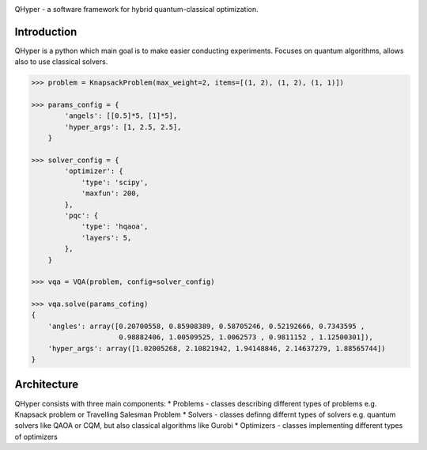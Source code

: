 .. image:: https://user-images.githubusercontent.com/38388283/226841016-711112a8-09d1-4a83-8aab-6e305cb24edb.png
    :width: 40

QHyper - a software framework for hybrid quantum-classical optimization.

Introduction
=================

QHyper is a python which main goal is to make easier conducting experiments.
Focuses on quantum algorithms, allows also to use classical solvers.

.. code-block:: python

    >>> problem = KnapsackProblem(max_weight=2, items=[(1, 2), (1, 2), (1, 1)])

    >>> params_config = {
            'angels': [[0.5]*5, [1]*5],
            'hyper_args': [1, 2.5, 2.5],
        }

    >>> solver_config = {
            'optimizer': {
                'type': 'scipy',
                'maxfun': 200,
            },
            'pqc': {
                'type': 'hqaoa',
                'layers': 5,
            },
        }

    >>> vqa = VQA(problem, config=solver_config)

    >>> vqa.solve(params_cofing)
    {
        'angles': array([0.20700558, 0.85908389, 0.58705246, 0.52192666, 0.7343595 ,
                         0.98882406, 1.00509525, 1.0062573 , 0.9811152 , 1.12500301]),
        'hyper_args': array([1.02005268, 2.10821942, 1.94148846, 2.14637279, 1.88565744])
    }



Architecture
================

QHyper consists with three main components:
* Problems - classes describing different types of problems e.g. Knapsack problem or Travelling Salesman Problem
* Solvers - classes definng differnt types of solvers e.g. quantum solvers like QAOA or CQM, but also classical algorithms like Gurobi
* Optimizers - classes implementing different types of optimizers